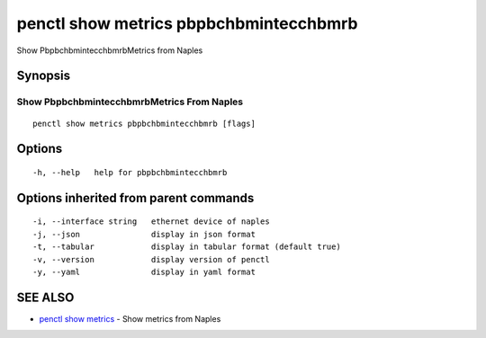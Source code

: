 .. _penctl_show_metrics_pbpbchbmintecchbmrb:

penctl show metrics pbpbchbmintecchbmrb
---------------------------------------

Show PbpbchbmintecchbmrbMetrics from Naples

Synopsis
~~~~~~~~



---------------------------------
 Show PbpbchbmintecchbmrbMetrics From Naples 
---------------------------------


::

  penctl show metrics pbpbchbmintecchbmrb [flags]

Options
~~~~~~~

::

  -h, --help   help for pbpbchbmintecchbmrb

Options inherited from parent commands
~~~~~~~~~~~~~~~~~~~~~~~~~~~~~~~~~~~~~~

::

  -i, --interface string   ethernet device of naples
  -j, --json               display in json format
  -t, --tabular            display in tabular format (default true)
  -v, --version            display version of penctl
  -y, --yaml               display in yaml format

SEE ALSO
~~~~~~~~

* `penctl show metrics <penctl_show_metrics.rst>`_ 	 - Show metrics from Naples

